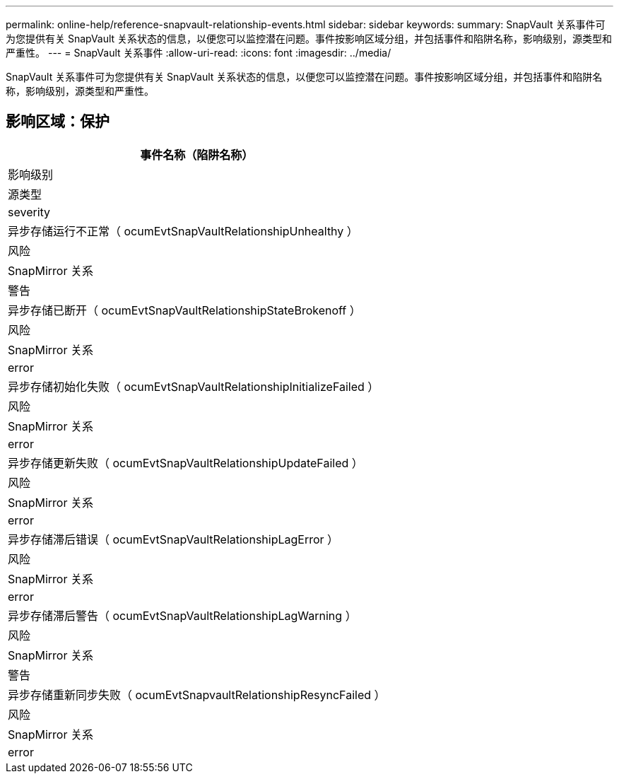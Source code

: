 ---
permalink: online-help/reference-snapvault-relationship-events.html 
sidebar: sidebar 
keywords:  
summary: SnapVault 关系事件可为您提供有关 SnapVault 关系状态的信息，以便您可以监控潜在问题。事件按影响区域分组，并包括事件和陷阱名称，影响级别，源类型和严重性。 
---
= SnapVault 关系事件
:allow-uri-read: 
:icons: font
:imagesdir: ../media/


[role="lead"]
SnapVault 关系事件可为您提供有关 SnapVault 关系状态的信息，以便您可以监控潜在问题。事件按影响区域分组，并包括事件和陷阱名称，影响级别，源类型和严重性。



== 影响区域：保护

|===
| 事件名称（陷阱名称） 


| 影响级别 


| 源类型 


| severity 


 a| 
异步存储运行不正常（ ocumEvtSnapVaultRelationshipUnhealthy ）



 a| 
风险



 a| 
SnapMirror 关系



 a| 
警告



 a| 
异步存储已断开（ ocumEvtSnapVaultRelationshipStateBrokenoff ）



 a| 
风险



 a| 
SnapMirror 关系



 a| 
error



 a| 
异步存储初始化失败（ ocumEvtSnapVaultRelationshipInitializeFailed ）



 a| 
风险



 a| 
SnapMirror 关系



 a| 
error



 a| 
异步存储更新失败（ ocumEvtSnapVaultRelationshipUpdateFailed ）



 a| 
风险



 a| 
SnapMirror 关系



 a| 
error



 a| 
异步存储滞后错误（ ocumEvtSnapVaultRelationshipLagError ）



 a| 
风险



 a| 
SnapMirror 关系



 a| 
error



 a| 
异步存储滞后警告（ ocumEvtSnapVaultRelationshipLagWarning ）



 a| 
风险



 a| 
SnapMirror 关系



 a| 
警告



 a| 
异步存储重新同步失败（ ocumEvtSnapvaultRelationshipResyncFailed ）



 a| 
风险



 a| 
SnapMirror 关系



 a| 
error

|===